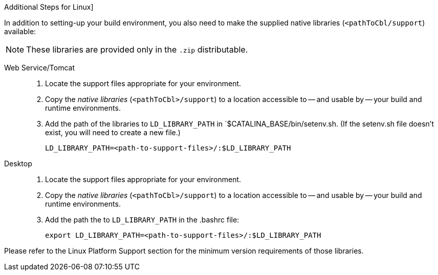 // inclusion

:ld-library-path: LD_LIBRARY_PATH=<path-to-support-files>/:$LD_LIBRARY_PATH

[#bmkLinuxSharedLibs]
.Additional Steps for Linux]
In addition to setting-up your build environment, you also need to make the supplied native libraries (`<pathToCbl/support`) available:

NOTE: These libraries are provided only in the `.zip` distributable.

[{tabs}]
====

Web Service/Tomcat::
+
--
. Locate the support files appropriate for your environment.
. Copy the _native libraries_ (`<pathToCbl>/support`) to a location accessible to -- and usable by -- your build and runtime environments.
. Add the path of the libraries to  `LD_LIBRARY_PATH` in `$CATALINA_BASE/bin/setenv.sh.
(If the setenv.sh file doesn't exist, you will need to create a new file.)
+
[source, bashrc, subs="attributes"]
----
{ld-library-path}
----
--

Desktop::
+
--
. Locate the support files appropriate for your environment.
. Copy the _native libraries_ (`<pathToCbl>/support`) to a location accessible to -- and usable by -- your build and runtime environments.
. Add the path the to  `LD_LIBRARY_PATH` in the .bashrc file:

+
[source, bashrc, subs="normal"]
----
export {ld-library-path}
----

--

Please refer to the Linux Platform Support section for the minimum version requirements of those libraries.
====
